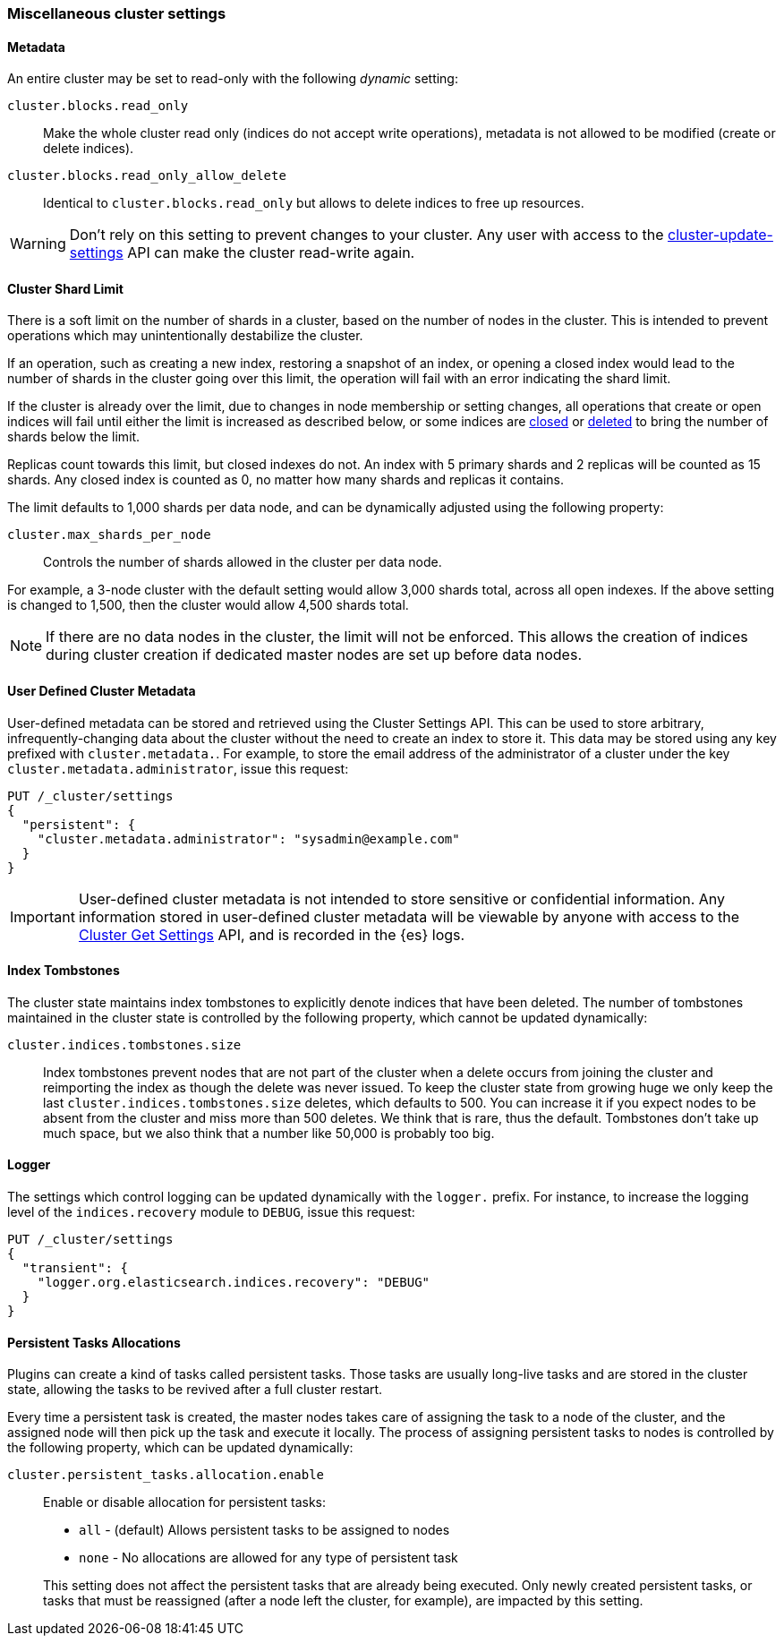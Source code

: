[[misc-cluster]]
=== Miscellaneous cluster settings

[[cluster-read-only]]
==== Metadata

An entire cluster may be set to read-only with the following _dynamic_ setting:

`cluster.blocks.read_only`::

      Make the whole cluster read only (indices do not accept write
      operations), metadata is not allowed to be modified (create or delete
      indices).

`cluster.blocks.read_only_allow_delete`::

      Identical to `cluster.blocks.read_only` but allows to delete indices
      to free up resources.

WARNING: Don't rely on this setting to prevent changes to your cluster. Any
user with access to the <<cluster-update-settings,cluster-update-settings>>
API can make the cluster read-write again.


[[cluster-shard-limit]]

==== Cluster Shard Limit

There is a soft limit on the number of shards in a cluster, based on the number
of nodes in the cluster.  This is intended to prevent operations which may
unintentionally destabilize the cluster.

If an operation, such as creating a new index, restoring a snapshot of an index,
or opening a closed index would lead to the number of shards in the cluster
going over this limit, the operation will fail with an error indicating the
shard limit.

If the cluster is already over the limit, due to changes in node membership or
setting changes, all operations that create or open indices will fail until
either the limit is increased as described below, or some indices are
<<indices-open-close,closed>> or <<indices-delete-index,deleted>> to bring the
number of shards below the limit.

Replicas count towards this limit, but closed indexes do not. An index with 5
primary shards and 2 replicas will be counted as 15 shards.  Any closed index
is counted as 0, no matter how many shards and replicas it contains.

The limit defaults to 1,000 shards per data node, and can be dynamically
adjusted using the following property:

`cluster.max_shards_per_node`::

     Controls the number of shards allowed in the cluster per data node.

For example, a 3-node cluster with the default setting would allow 3,000 shards
total, across all open indexes.  If the above setting is changed to 1,500, then
the cluster would allow 4,500 shards total.

NOTE: If there are no data nodes in the cluster, the limit will not be enforced.
This allows the creation of indices during cluster creation if dedicated master
nodes are set up before data nodes.

[[user-defined-data]]
==== User Defined Cluster Metadata

User-defined metadata can be stored and retrieved using the Cluster Settings API.
This can be used to store arbitrary, infrequently-changing data about the cluster
without the need to create an index to store it. This data may be stored using
any key prefixed with `cluster.metadata.`.  For example, to store the email
address of the administrator of a cluster under the key `cluster.metadata.administrator`,
issue this request:

[source,js]
-------------------------------
PUT /_cluster/settings
{
  "persistent": {
    "cluster.metadata.administrator": "sysadmin@example.com"
  }
}
-------------------------------
// CONSOLE

IMPORTANT: User-defined cluster metadata is not intended to store sensitive or
confidential information. Any information stored in user-defined cluster
metadata will be viewable by anyone with access to the
<<cluster-get-settings,Cluster Get Settings>> API, and is recorded in the
{es} logs.

[[cluster-max-tombstones]]
==== Index Tombstones

The cluster state maintains index tombstones to explicitly denote indices that
have been deleted.  The number of tombstones maintained in the cluster state is
controlled by the following property, which cannot be updated dynamically:

`cluster.indices.tombstones.size`::

Index tombstones prevent nodes that are not part of the cluster when a delete
occurs from joining the cluster and reimporting the index as though the delete
was never issued. To keep the cluster state from growing huge we only keep the
last `cluster.indices.tombstones.size` deletes, which defaults to 500. You can
increase it if you expect nodes to be absent from the cluster and miss more
than 500 deletes. We think that is rare, thus the default. Tombstones don't take
up much space, but we also think that a number like 50,000 is probably too big.

[[cluster-logger]]
==== Logger

The settings which control logging can be updated dynamically with the
`logger.` prefix.  For instance, to increase the logging level of the
`indices.recovery` module to `DEBUG`, issue this request:

[source,js]
-------------------------------
PUT /_cluster/settings
{
  "transient": {
    "logger.org.elasticsearch.indices.recovery": "DEBUG"
  }
}
-------------------------------
// CONSOLE


[[persistent-tasks-allocation]]
==== Persistent Tasks Allocations

Plugins can create a kind of tasks called persistent tasks. Those tasks are
usually long-live tasks and are stored in the cluster state, allowing the
tasks to be revived after a full cluster restart.

Every time a persistent task is created, the master nodes takes care of
assigning the task to a node of the cluster, and the assigned node will then
pick up the task and execute it locally. The process of assigning persistent
tasks to nodes is controlled by the following property, which can be updated
dynamically:

`cluster.persistent_tasks.allocation.enable`::
+
--
Enable or disable allocation for persistent tasks:

* `all` -             (default) Allows persistent tasks to be assigned to nodes
* `none` -            No allocations are allowed for any type of persistent task

This setting does not affect the persistent tasks that are already being executed.
Only newly created persistent tasks, or tasks that must be reassigned (after a node
left the cluster, for example), are impacted by this setting.
--
